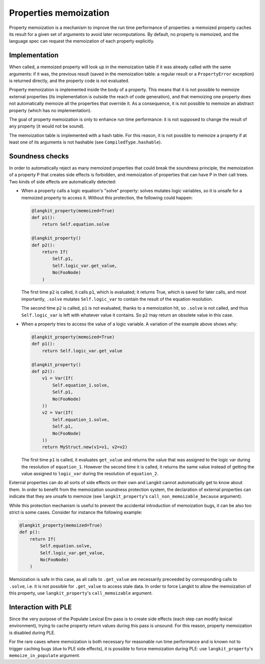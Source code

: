 Properties memoization
======================


Property memoization is a mechanism to improve the run time performance of
properties: a memoized property caches its result for a given set of arguments
to avoid later recomputations. By default, no property is memoized, and the
language spec can request the memoization of each property explicitly.


Implementation
--------------

When called, a memoized property will look up in the memoization table if it
was already called with the same arguments: if it was, the previous result
(saved in the memoization table: a regular result or a ``PropertyError``
exception) is returned directly, and the property code is not evaluated.

Property memoization is implemented inside the body of a property. This means
that it is not possible to memoize external properties (its implementation is
outside the reach of code generation), and that memoizing one property does not
automatically memoize all the properties that override it. As a consequence, it
is not possible to memoize an abstract property (which has no implementation).

The goal of property memoization is only to enhance run time performance: it is
not supposed to change the result of any property (it would not be sound).

The memoization table is implemented with a hash table. For this reason, it is
not possible to memoize a property if at least one of its arguments is not
hashable (see ``CompiledType.hashable``).


Soundness checks
----------------

In order to automatically reject as many memoized properties that could break
the soundness principle, the memoization of a property P that creates side
effects is forbidden, and memoization of properties that can have P in their
call trees. Two kinds of side effects are automatically detected:

* When a property calls a logic equation's "solve" property: solves mutates
  logic variables, so it is unsafe for a memoized property to access it.
  Without this protection, the following could happen:

  .. code-block:: python

     @langkit_property(memoized=True)
     def p1():
         return Self.equation.solve

     @langkit_property()
     def p2():
         return If(
             Self.p1,
             Self.logic_var.get_value,
             No(FooNode)
         )

  The first time ``p2`` is called, it calls ``p1``, which is evaluated; it
  returns True, which is saved for later calls, and most importantly, ``.solve``
  mutates ``Self.logic_var`` to contain the result of the equation resolution.

  The second time ``p2`` is called, ``p1`` is not evaluated, thanks to a
  memoization hit, so ``.solve`` is not called, and thus ``Self.logic_var`` is
  left with whatever value it contains. So ``p2`` may return an obsolete value
  in this case.

* When a property tries to access the value of a logic variable. A variation of
  the example above shows why:

  .. code-block:: python

     @langkit_property(memoized=True)
     def p1():
         return Self.logic_var.get_value

     @langkit_property()
     def p2():
         v1 = Var(If(
             Self.equation_1.solve,
             Self.p1,
             No(FooNode)
         ))
         v2 = Var(If(
             Self.equation_1.solve,
             Self.p1,
             No(FooNode)
         ))
         return MyStruct.new(v1=v1, v2=v2)

  The first time ``p1`` is called, it evaluates ``get_value`` and returns the
  value that was assigned to the logic var during the resolution of
  ``equation_1``. However the second time it is called, it returns the same
  value instead of getting the value assigned to ``logic_var`` during the
  resolution of ``equation_2``.

External properties can do all sorts of side effects on their own and Langkit
cannot automatically get to know about them. In order to benefit from the
memoization soundness protection system, the declaration of external properties
can indicate that they are unsafe to memoize (see ``langkit_property``'s
``call_non_memoizable_because`` argument).

While this protection mechanism is useful to prevent the accidental
introduction of memoization bugs, it can be also too strict is some cases.
Consider for instance the following example:

.. code-block:: python

    @langkit_property(memoized=True)
    def p():
        return If(
            Self.equation.solve,
            Self.logic_var.get_value,
            No(FooNode)
        )

Memoization is safe in this case, as all calls to ``.get_value`` are
necessarily preceeded by corresponding calls to ``.solve``, i.e. it is not
possible for ``.get_value`` to access stale data. In order to force Langkit to
allow the memoization of this property, use ``langkit_property``'s
``call_memoizable`` argument.


Interaction with PLE
--------------------

Since the very purpose of the Populate Lexical Env pass is to create side
effects (each step can modify lexical environment), trying to cache property
return values during this pass is unsound. For this reason, property
memoization is disabled during PLE.

For the rare cases where memoization is both necessary for reasonable run time
performance and is known not to trigger caching bugs (due to PLE side effects),
it is possible to force memoization during PLE: use ``langkit_property``'s
``memoize_in_populate`` argument.
